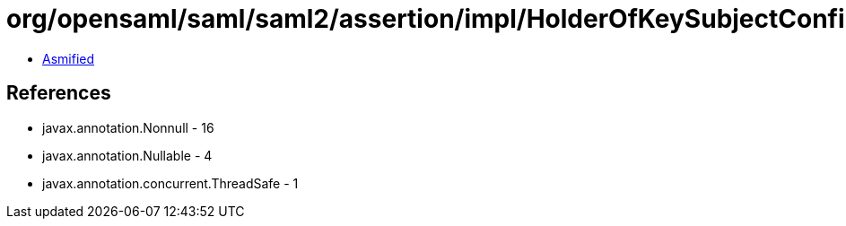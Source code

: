 = org/opensaml/saml/saml2/assertion/impl/HolderOfKeySubjectConfirmationValidator.class

 - link:HolderOfKeySubjectConfirmationValidator-asmified.java[Asmified]

== References

 - javax.annotation.Nonnull - 16
 - javax.annotation.Nullable - 4
 - javax.annotation.concurrent.ThreadSafe - 1
